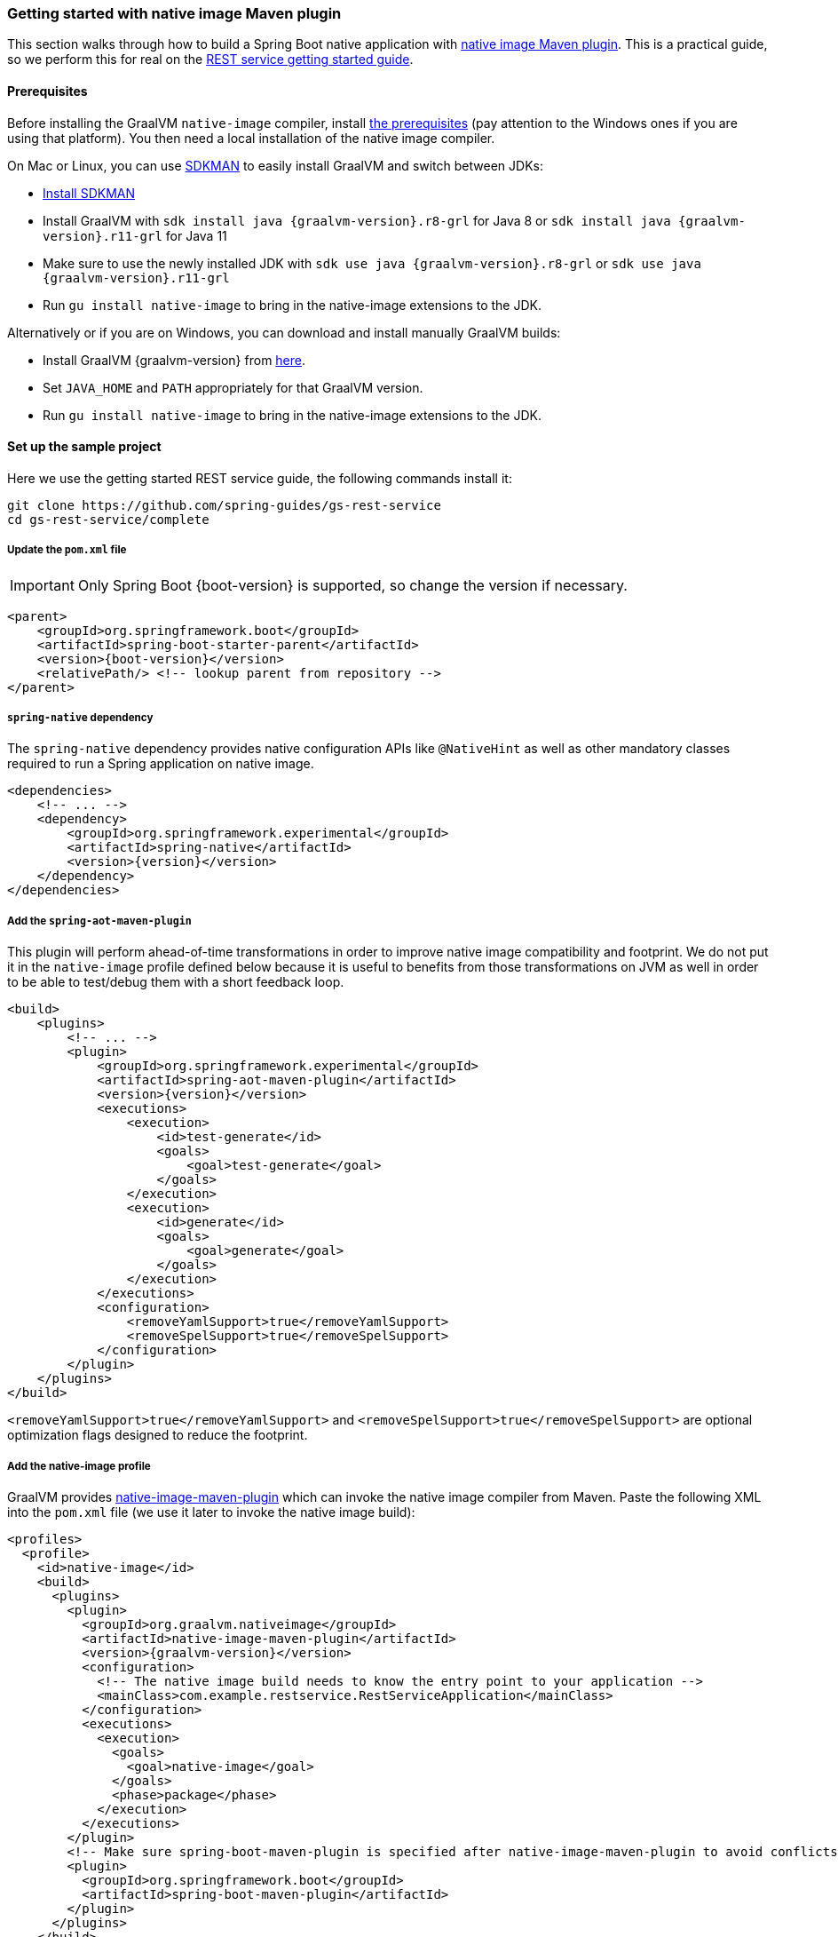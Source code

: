 [[getting-started-native-image]]
=== Getting started with native image Maven plugin

This section walks through how to build a Spring Boot native application with
https://www.graalvm.org/reference-manual/native-image/NativeImageMavenPlugin/[native image Maven plugin].
This is a practical guide, so we perform this for real on the
https://spring.io/guides/gs/rest-service/[REST service getting started guide].

==== Prerequisites

Before installing the GraalVM `native-image` compiler, install
https://www.graalvm.org/reference-manual/native-image/#prerequisites[the prerequisites]
(pay attention to the Windows ones if you are using that platform). You then need a local installation of
the native image compiler.

On Mac or Linux, you can use https://sdkman.io/[SDKMAN] to easily install GraalVM and switch between JDKs:

- https://sdkman.io/install[Install SDKMAN]
- Install GraalVM with `sdk install java {graalvm-version}.r8-grl` for Java 8 or `sdk install java {graalvm-version}.r11-grl` for Java 11
- Make sure to use the newly installed JDK with `sdk use java {graalvm-version}.r8-grl` or `sdk use java {graalvm-version}.r11-grl`
- Run `gu install native-image` to bring in the native-image extensions to the JDK.

Alternatively or if you are on Windows, you can download and install manually GraalVM builds:

- Install GraalVM {graalvm-version} from https://www.graalvm.org/downloads/[here].
- Set `JAVA_HOME` and `PATH` appropriately for that GraalVM version.
- Run `gu install native-image` to bring in the native-image extensions to the JDK.

==== Set up the sample project

Here we use the getting started REST service guide, the following commands install it:

====
[source,bash]
----
git clone https://github.com/spring-guides/gs-rest-service
cd gs-rest-service/complete
----
====

===== Update the `pom.xml` file

IMPORTANT: Only Spring Boot {boot-version} is supported, so change the version if necessary.

====
[source,xml,subs="attributes,verbatim"]
----
<parent>
    <groupId>org.springframework.boot</groupId>
    <artifactId>spring-boot-starter-parent</artifactId>
    <version>{boot-version}</version>
    <relativePath/> <!-- lookup parent from repository -->
</parent>
----
====

===== `spring-native` dependency

The `spring-native` dependency provides native configuration APIs like `@NativeHint` as well as other
mandatory classes required to run a Spring application on native image.

====
[source,xml,subs="attributes,verbatim"]
----
<dependencies>
    <!-- ... -->
    <dependency>
        <groupId>org.springframework.experimental</groupId>
        <artifactId>spring-native</artifactId>
        <version>{version}</version>
    </dependency>
</dependencies>
----
====

===== Add the `spring-aot-maven-plugin`

This plugin will perform ahead-of-time transformations in order to improve native image compatibility and footprint.
We do not put it in the `native-image` profile defined below because it is useful to benefits from those
transformations on JVM as well in order to be able to test/debug them with a short feedback loop.

====
[source,xml,subs="attributes,verbatim"]
----
<build>
    <plugins>
        <!-- ... -->
        <plugin>
            <groupId>org.springframework.experimental</groupId>
            <artifactId>spring-aot-maven-plugin</artifactId>
            <version>{version}</version>
            <executions>
                <execution>
                    <id>test-generate</id>
                    <goals>
                        <goal>test-generate</goal>
                    </goals>
                </execution>
                <execution>
                    <id>generate</id>
                    <goals>
                        <goal>generate</goal>
                    </goals>
                </execution>
            </executions>
            <configuration>
                <removeYamlSupport>true</removeYamlSupport>
                <removeSpelSupport>true</removeSpelSupport>
            </configuration>
        </plugin>
    </plugins>
</build>
----
====

`<removeYamlSupport>true</removeYamlSupport>` and `<removeSpelSupport>true</removeSpelSupport>` are
optional optimization flags designed to reduce the footprint.

===== Add the native-image profile

GraalVM provides https://www.graalvm.org/docs/reference-manual/native-image/#integration-with-maven[native-image-maven-plugin]
which can invoke the native image compiler from Maven. Paste the following XML into the `pom.xml`
file (we use it later to invoke the native image build):

====
[source,xml,subs="attributes,verbatim"]
----
<profiles>
  <profile>
    <id>native-image</id>
    <build>
      <plugins>
        <plugin>
          <groupId>org.graalvm.nativeimage</groupId>
          <artifactId>native-image-maven-plugin</artifactId>
          <version>{graalvm-version}</version>
          <configuration>
            <!-- The native image build needs to know the entry point to your application -->
            <mainClass>com.example.restservice.RestServiceApplication</mainClass>
          </configuration>
          <executions>
            <execution>
              <goals>
                <goal>native-image</goal>
              </goals>
              <phase>package</phase>
            </execution>
          </executions>
        </plugin>
        <!-- Make sure spring-boot-maven-plugin is specified after native-image-maven-plugin to avoid conflicts with Boot repackaging -->
        <plugin>
          <groupId>org.springframework.boot</groupId>
          <artifactId>spring-boot-maven-plugin</artifactId>
        </plugin>
      </plugins>
    </build>
  </profile>
</profiles>
----
====

===== Add the repositories

If necessary, add the repository for the `spring-native` dependency, as follows:

====
[source,xml,subs="attributes,verbatim"]
----
<repositories>
    <!-- ... -->
    <repository>
        <id>spring-{repository}</id>
        <name>Spring {repository}</name>
        <url>https://repo.spring.io/{repository}</url>
    </repository>
</repositories>
----
====

And for plugins:
====
[source,xml,subs="attributes,verbatim"]
----
<pluginRepositories>
    <pluginRepository>
        <id>spring-{repository}</id>
        <name>Spring {repository}</name>
        <url>https://repo.spring.io/{repository}</url>
    </pluginRepository>
</pluginRepositories>
----
====

==== Build the native application

Building the native application is as simple as running:
====
[source,bash]
----
mvn -Pnative-image clean package
----
====

IMPORTANT: On Windows make sure to use x64 Native Tools Command Prompt as recommended in https://www.graalvm.org/reference-manual/native-image/#prerequisites[GraalVM native-image prerequisites].

This will create a native executable containing your Spring Boot application.

==== Run the native application

To run your application, you need to run the previously created container image:

====
[source,bash]
----
target/com.example.restservice.restserviceapplication
----
====

The startup time should be <100ms, compared to ~1500ms when starting the fat jar.

Now that the service is up, visit http://localhost:8080/greeting, where you should see:

====
[source,json]
----
{"id":1,"content":"Hello, World!"}
----
====

See <<ide-integration> for additional steps to configure properly the plugin in your IDE.



